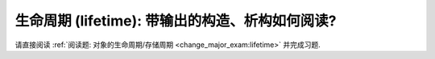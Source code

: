 ************************************************************************************************************************
生命周期 (lifetime): 带输出的构造、析构如何阅读?
************************************************************************************************************************

请直接阅读 :ref:`阅读题: 对象的生命周期/存储周期 <change_major_exam:lifetime>` 并完成习题.